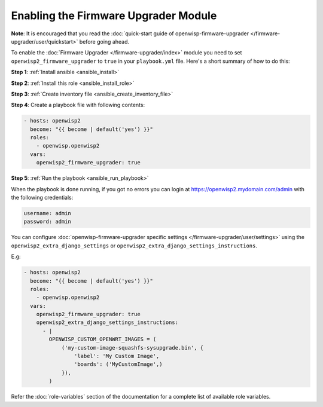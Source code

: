 Enabling the Firmware Upgrader Module
=====================================

**Note**: It is encouraged that you read the :doc:`quick-start guide of
openwisp-firmware-upgrader </firmware-upgrader/user/quickstart>` before
going ahead.

To enable the :doc:`Firmware Upgrader </firmware-upgrader/index>` module
you need to set ``openwisp2_firmware_upgrader`` to ``true`` in your
``playbook.yml`` file. Here's a short summary of how to do this:

**Step 1**: :ref:`Install ansible <ansible_install>`

**Step 2**: :ref:`Install this role <ansible_install_role>`

**Step 3**: :ref:`Create inventory file <ansible_create_inventory_file>`

**Step 4**: Create a playbook file with following contents:

.. code-block:: yaml

    - hosts: openwisp2
      become: "{{ become | default('yes') }}"
      roles:
        - openwisp.openwisp2
      vars:
        openwisp2_firmware_upgrader: true

**Step 5**: :ref:`Run the playbook <ansible_run_playbook>`

When the playbook is done running, if you got no errors you can login at
https://openwisp2.mydomain.com/admin with the following credentials:

.. code-block:: text

    username: admin
    password: admin

You can configure :doc:`openwisp-firmware-upgrader specific settings
</firmware-upgrader/user/settings>` using the
``openwisp2_extra_django_settings`` or
``openwisp2_extra_django_settings_instructions``.

E.g:

.. code-block:: yaml

    - hosts: openwisp2
      become: "{{ become | default('yes') }}"
      roles:
        - openwisp.openwisp2
      vars:
        openwisp2_firmware_upgrader: true
        openwisp2_extra_django_settings_instructions:
          - |
            OPENWISP_CUSTOM_OPENWRT_IMAGES = (
                ('my-custom-image-squashfs-sysupgrade.bin', {
                    'label': 'My Custom Image',
                    'boards': ('MyCustomImage',)
                }),
            )

Refer the :doc:`role-variables` section of the documentation for a
complete list of available role variables.
